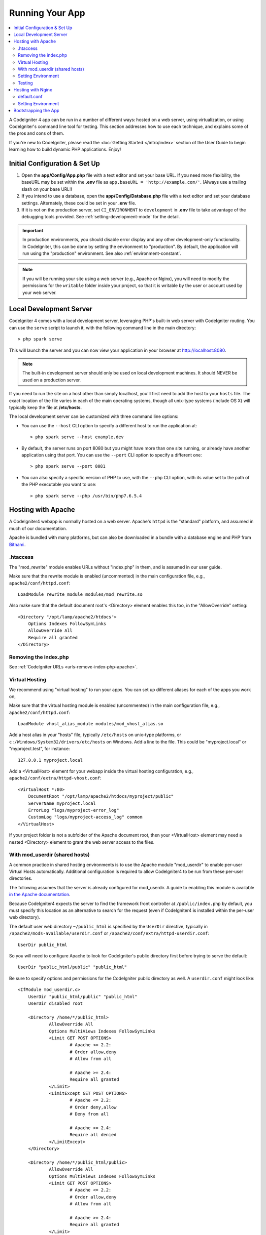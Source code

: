 Running Your App
################

.. contents::
    :local:
    :depth: 2

A CodeIgniter 4 app can be run in a number of different ways: hosted on a web server,
using virtualization, or using CodeIgniter's command line tool for testing.
This section addresses how to use each technique, and explains some of the pros and cons of them.

If you're new to CodeIgniter, please read the :doc:`Getting Started </intro/index>`
section of the User Guide to begin learning how to build dynamic PHP applications. Enjoy!

Initial Configuration & Set Up
==============================

#. Open the **app/Config/App.php** file with a text editor and
   set your base URL. If you need more flexibility, the baseURL may
   be set within the **.env** file as ``app.baseURL = 'http://example.com/'``.
   (Always use a trailing slash on your base URL!)
#. If you intend to use a database, open the
   **app/Config/Database.php** file with a text editor and set your
   database settings. Alternately, these could be set in your **.env** file.
#. If it is not on the production server, set ``CI_ENVIRONMENT`` to ``development``
   in **.env** file to take advantage of the debugging tools provided. See
   :ref:`setting-development-mode` for the detail.

.. important:: In production environments, you should disable error display and
    any other development-only functionality. In CodeIgniter, this can be done
    by setting the environment to "production". By default, the application will
    run using the "production" environment. See also :ref:`environment-constant`.

.. note:: If you will be running your site using a web server (e.g., Apache or Nginx),
    you will need to modify the permissions for the ``writable`` folder inside
    your project, so that it is writable by the user or account used by your
    web server.

Local Development Server
========================

CodeIgniter 4 comes with a local development server, leveraging PHP's built-in web server
with CodeIgniter routing. You can use the ``serve`` script to launch it,
with the following command line in the main directory::

    > php spark serve

This will launch the server and you can now view your application in your browser at http://localhost:8080.

.. note:: The built-in development server should only be used on local development machines. It should NEVER
    be used on a production server.

If you need to run the site on a host other than simply localhost, you'll first need to add the host
to your ``hosts`` file. The exact location of the file varies in each of the main operating systems, though
all unix-type systems (include OS X) will typically keep the file at **/etc/hosts**.

The local development server can be customized with three command line options:

- You can use the ``--host`` CLI option to specify a different host to run the application at::

    > php spark serve --host example.dev

- By default, the server runs on port 8080 but you might have more than one site running, or already have
  another application using that port. You can use the ``--port`` CLI option to specify a different one::

    > php spark serve --port 8081

- You can also specify a specific version of PHP to use, with the ``--php`` CLI option, with its value
  set to the path of the PHP executable you want to use::

    > php spark serve --php /usr/bin/php7.6.5.4

Hosting with Apache
===================

A CodeIgniter4 webapp is normally hosted on a web server.
Apache's ``httpd`` is the "standard" platform, and assumed in much of our documentation.

Apache is bundled with many platforms, but can also be downloaded in a bundle
with a database engine and PHP from `Bitnami <https://bitnami.com/stacks/infrastructure>`_.

.htaccess
---------

The "mod_rewrite" module enables URLs without "index.php" in them, and is assumed
in our user guide.

Make sure that the rewrite module is enabled (uncommented) in the main
configuration file, e.g., ``apache2/conf/httpd.conf``::

    LoadModule rewrite_module modules/mod_rewrite.so

Also make sure that the default document root's <Directory> element enables this too,
in the "AllowOverride" setting::

    <Directory "/opt/lamp/apache2/htdocs">
        Options Indexes FollowSymLinks
        AllowOverride All
        Require all granted
    </Directory>

Removing the index.php
----------------------

See :ref:`CodeIgniter URLs <urls-remove-index-php-apache>`.

Virtual Hosting
---------------

We recommend using "virtual hosting" to run your apps.
You can set up different aliases for each of the apps you work on,

Make sure that the virtual hosting module is enabled (uncommented) in the main
configuration file, e.g., ``apache2/conf/httpd.conf``::

    LoadModule vhost_alias_module modules/mod_vhost_alias.so

Add a host alias in your "hosts" file, typically ``/etc/hosts`` on unix-type platforms,
or ``c:/Windows/System32/drivers/etc/hosts`` on Windows.
Add a line to the file. This could be "myproject.local" or "myproject.test", for instance::

    127.0.0.1 myproject.local

Add a <VirtualHost> element for your webapp inside the virtual hosting configuration,
e.g., ``apache2/conf/extra/httpd-vhost.conf``::

    <VirtualHost *:80>
        DocumentRoot "/opt/lamp/apache2/htdocs/myproject/public"
        ServerName myproject.local
        ErrorLog "logs/myproject-error_log"
        CustomLog "logs/myproject-access_log" common
    </VirtualHost>

If your project folder is not a subfolder of the Apache document root, then your
<VirtualHost> element may need a nested <Directory> element to grant the web server access to the files.

With mod_userdir (shared hosts)
--------------------------------

A common practice in shared hosting environments is to use the Apache module "mod_userdir" to enable per-user Virtual Hosts automatically. Additional configuration is required to allow CodeIgniter4 to be run from these per-user directories.

The following assumes that the server is already configured for mod_userdir. A guide to enabling this module is available `in the Apache documentation <https://httpd.apache.org/docs/2.4/howto/public_html.html>`_.

Because CodeIgniter4 expects the server to find the framework front controller at ``/public/index.php`` by default, you must specify this location as an alternative to search for the request (even if CodeIgniter4 is installed within the per-user web directory).

The default user web directory ``~/public_html`` is specified by the ``UserDir`` directive, typically in ``/apache2/mods-available/userdir.conf`` or ``/apache2/conf/extra/httpd-userdir.conf``::

    UserDir public_html

So you will need to configure Apache to look for CodeIgniter's public directory first before trying to serve the default::

    UserDir "public_html/public" "public_html"

Be sure to specify options and permissions for the CodeIgniter public directory as well. A ``userdir.conf`` might look like::

    <IfModule mod_userdir.c>
        UserDir "public_html/public" "public_html"
        UserDir disabled root

        <Directory /home/*/public_html>
                AllowOverride All
                Options MultiViews Indexes FollowSymLinks
                <Limit GET POST OPTIONS>
                        # Apache <= 2.2:
                        # Order allow,deny
                        # Allow from all

                        # Apache >= 2.4:
                        Require all granted
                </Limit>
                <LimitExcept GET POST OPTIONS>
                        # Apache <= 2.2:
                        # Order deny,allow
                        # Deny from all

                        # Apache >= 2.4:
                        Require all denied
                </LimitExcept>
        </Directory>

        <Directory /home/*/public_html/public>
                AllowOverride All
                Options MultiViews Indexes FollowSymLinks
                <Limit GET POST OPTIONS>
                        # Apache <= 2.2:
                        # Order allow,deny
                        # Allow from all

                        # Apache >= 2.4:
                        Require all granted
                </Limit>
                <LimitExcept GET POST OPTIONS>
                        # Apache <= 2.2:
                        # Order deny,allow
                        # Deny from all

                        # Apache >= 2.4:
                        Require all denied
                </LimitExcept>
        </Directory>
    </IfModule>

Setting Environment
-------------------

See :ref:`Handling Multiple Environments <environment-apache>`.

Testing
-------

With the above configuration, your webapp would be accessed with the URL ``http://myproject.local`` in your browser.

Apache needs to be restarted whenever you change its configuration.

Hosting with Nginx
==================

Nginx is the second most widely used HTTP server for web hosting.
Here you can find an example configuration using PHP 7.3 FPM (unix sockets) under Ubuntu Server.

default.conf
------------

This configuration enables URLs without "index.php" in them and using CodeIgniter's "404 - File Not Found" for URLs ending with ".php".

.. code-block:: nginx

    server {
        listen 80;
        listen [::]:80;

        server_name example.com;

        root  /var/www/example.com/public;
        index index.php index.html index.htm;

        location / {
            try_files $uri $uri/ /index.php$is_args$args;
        }

        location ~ \.php$ {
            include snippets/fastcgi-php.conf;

            # With php-fpm:
            fastcgi_pass unix:/run/php/php7.3-fpm.sock;
            # With php-cgi:
            # fastcgi_pass 127.0.0.1:9000;
        }

        error_page 404 /index.php;

        # deny access to hidden files such as .htaccess
        location ~ /\. {
            deny all;
        }
    }

Setting Environment
-------------------

See :ref:`Handling Multiple Environments <environment-nginx>`.

Bootstrapping the App
=====================

In some scenarios you will want to load the framework without actually running the whole
application. This is particularly useful for unit testing your project, but may also be
handy for using third-party tools to analyze and modify your code. The framework comes
with a separate bootstrap script specifically for this scenario: ``system/Test/bootstrap.php``.

Most of the paths to your project are defined during the bootstrap process. You may use
pre-defined constants to override these, but when using the defaults be sure that your
paths align with the expected directory structure for your installation method.
